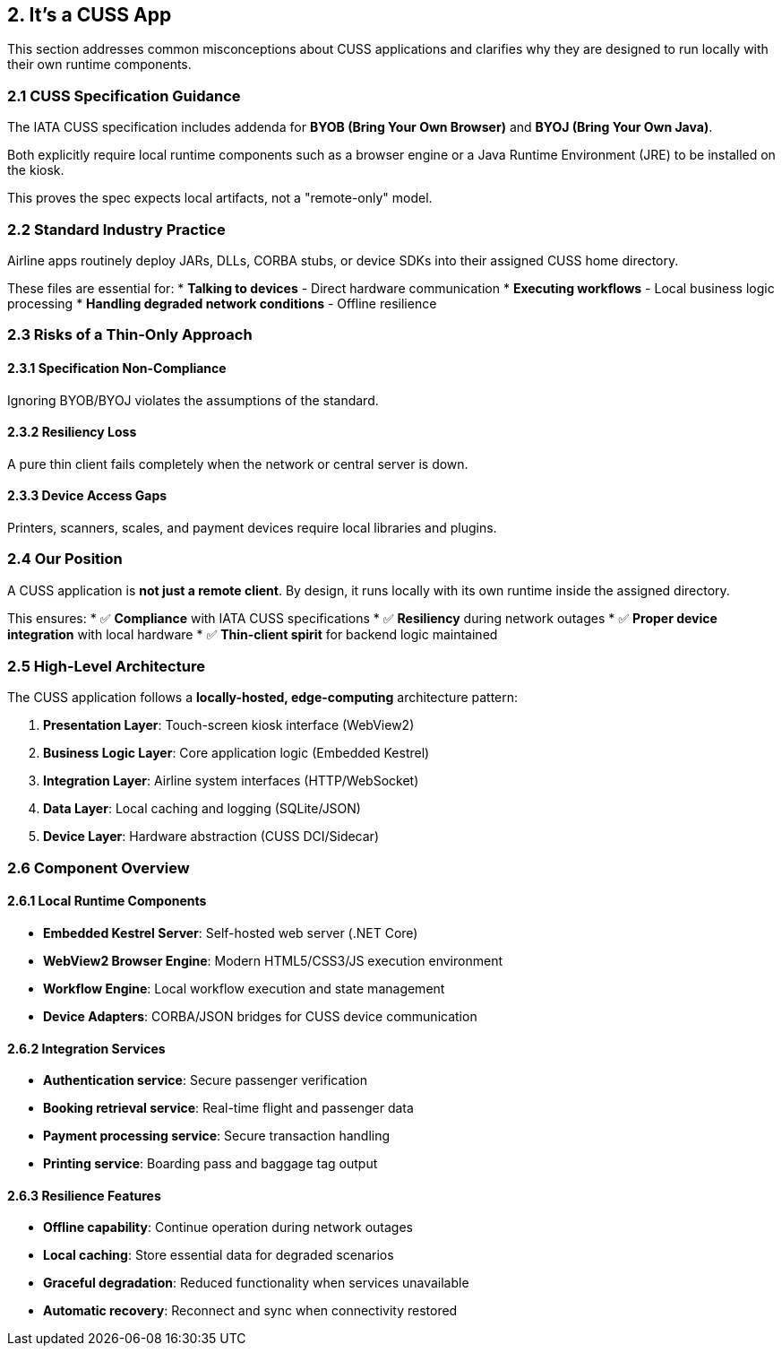 == 2. It's a CUSS App

This section addresses common misconceptions about CUSS applications and clarifies why they are designed to run locally with their own runtime components.

=== 2.1 CUSS Specification Guidance

The IATA CUSS specification includes addenda for **BYOB (Bring Your Own Browser)** and **BYOJ (Bring Your Own Java)**.

Both explicitly require local runtime components such as a browser engine or a Java Runtime Environment (JRE) to be installed on the kiosk.

This proves the spec expects local artifacts, not a "remote-only" model.

=== 2.2 Standard Industry Practice

Airline apps routinely deploy JARs, DLLs, CORBA stubs, or device SDKs into their assigned CUSS home directory.

These files are essential for:
* **Talking to devices** - Direct hardware communication
* **Executing workflows** - Local business logic processing  
* **Handling degraded network conditions** - Offline resilience

=== 2.3 Risks of a Thin-Only Approach

==== 2.3.1 Specification Non-Compliance
Ignoring BYOB/BYOJ violates the assumptions of the standard.

==== 2.3.2 Resiliency Loss
A pure thin client fails completely when the network or central server is down.

==== 2.3.3 Device Access Gaps
Printers, scanners, scales, and payment devices require local libraries and plugins.

=== 2.4 Our Position

A CUSS application is **not just a remote client**. By design, it runs locally with its own runtime inside the assigned directory. 

This ensures:
* ✅ **Compliance** with IATA CUSS specifications
* ✅ **Resiliency** during network outages
* ✅ **Proper device integration** with local hardware
* ✅ **Thin-client spirit** for backend logic maintained

=== 2.5 High-Level Architecture

The CUSS application follows a **locally-hosted, edge-computing** architecture pattern:

. **Presentation Layer**: Touch-screen kiosk interface (WebView2)
. **Business Logic Layer**: Core application logic (Embedded Kestrel)
. **Integration Layer**: Airline system interfaces (HTTP/WebSocket)
. **Data Layer**: Local caching and logging (SQLite/JSON)
. **Device Layer**: Hardware abstraction (CUSS DCI/Sidecar)

// Add your system architecture diagram here:
// image::architecture/cuss-system-overview.png[CUSS System Architecture, 800, 600]

=== 2.6 Component Overview

==== 2.6.1 Local Runtime Components

* **Embedded Kestrel Server**: Self-hosted web server (.NET Core)
* **WebView2 Browser Engine**: Modern HTML5/CSS3/JS execution environment
* **Workflow Engine**: Local workflow execution and state management
* **Device Adapters**: CORBA/JSON bridges for CUSS device communication

==== 2.6.2 Integration Services

* **Authentication service**: Secure passenger verification
* **Booking retrieval service**: Real-time flight and passenger data
* **Payment processing service**: Secure transaction handling
* **Printing service**: Boarding pass and baggage tag output

==== 2.6.3 Resilience Features

* **Offline capability**: Continue operation during network outages
* **Local caching**: Store essential data for degraded scenarios
* **Graceful degradation**: Reduced functionality when services unavailable
* **Automatic recovery**: Reconnect and sync when connectivity restored